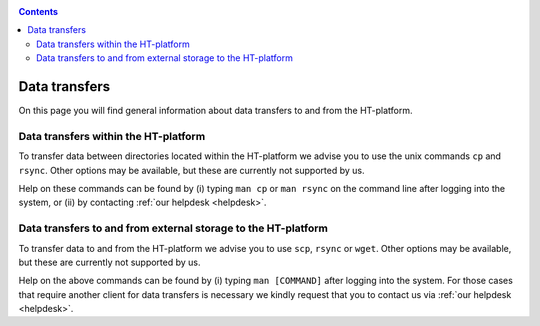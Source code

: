 .. _data-transfers:

.. contents::
    :depth: 2

**************
Data transfers
**************

On this page you will find general information about data transfers to and from
the HT-platform.

.. _data-transfers-within-ht:

=====================================
Data transfers within the HT-platform
=====================================

To transfer data between directories located within the HT-platform we advise
you to use the unix commands ``cp`` and ``rsync``. Other options may be
available, but these are currently not supported by us.

Help on these commands can be found by (i) typing ``man cp`` or ``man rsync``
on the command line after logging into the system, or (ii) by contacting
:ref:`our helpdesk <helpdesk>`.


.. _data-transfers-to-and-from-ht:

==============================================================
Data transfers to and from external storage to the HT-platform
==============================================================

To transfer data to and from the HT-platform we advise you to use ``scp``,
``rsync`` or ``wget``. Other options may be available, but these are currently
not supported by us.

Help on the above commands can be found by (i) typing ``man [COMMAND]`` after
logging into the system. For those cases that require another client for data
transfers is necessary we kindly request that you to contact us via
:ref:`our helpdesk <helpdesk>`.
